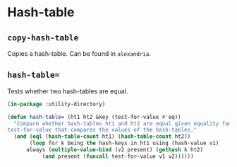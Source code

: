 #+property: header-args :comments link :tangle-mode (identity #o400) :results output silent :mkdirp yes

* Hash-table
  :PROPERTIES:
  :header-args+: :package ":utility-directory"
  :header-args+: :tangle "system/hash-table.lisp"
  :END:

** ~copy-hash-table~

Copies a hash-table.  Can be found in ~alexandria~.

** ~hash-table=~

Tests whether two hash-tables are equal. 

#+begin_src lisp
(in-package :utility-directory)

(defun hash-table= (ht1 ht2 &key (test-for-value #'eq))
  "Compare whether hash-tables ht1 and ht2 are equal given equality function
test-for-value that compares the values of the hash-tables."
  (and (eql (hash-table-count ht1) (hash-table-count ht2))
       (loop for k being the hash-keys in ht1 using (hash-value v1)
	  always (multiple-value-bind (v2 present) (gethash k ht2)
		   (and present (funcall test-for-value v1 v2))))))
#+end_src
